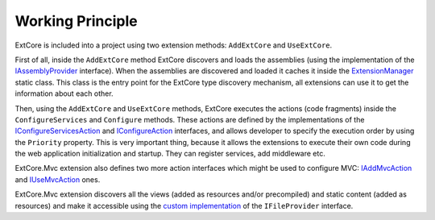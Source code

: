 ﻿Working Principle
=================

ExtCore is included into a project using two extension methods: ``AddExtCore`` and ``UseExtCore``.

First of all, inside the ``AddExtCore`` method ExtCore discovers and loads the assemblies (using the implementation of the
`IAssemblyProvider <https://github.com/ExtCore/ExtCore/blob/master/src/ExtCore.WebApplication/IAssemblyProvider.cs#L13>`_ interface).
When the assemblies are discovered and loaded it caches it inside the
`ExtensionManager <https://github.com/ExtCore/ExtCore/blob/master/src/ExtCore.Infrastructure/ExtensionManager.cs#L16>`_ static class.
This class is the entry point for the ExtCore type discovery mechanism, all extensions can use it to get the information
about each other.

Then, using the ``AddExtCore`` and ``UseExtCore`` methods, ExtCore executes the actions (code fragments) inside the
``ConfigureServices`` and ``Configure`` methods. These actions are defined by the implementations of the
`IConfigureServicesAction <https://github.com/ExtCore/ExtCore/blob/master/src/ExtCore.Infrastructure/Actions/IConfigureServicesAction.cs#L13>`_ and
`IConfigureAction <https://github.com/ExtCore/ExtCore/blob/master/src/ExtCore.Infrastructure/Actions/IConfigureAction.cs#L13>`_
interfaces, and allows developer to specify the execution order by using the ``Priority`` property.
This is very important thing, because it allows the extensions to execute their own code during the
web application initialization and startup. They can register services, add middleware etc.

ExtCore.Mvc extension also defines two more action interfaces which might be used to configure MVC:
`IAddMvcAction <https://github.com/ExtCore/ExtCore/blob/master/src/ExtCore.Mvc.Infrastructure/Actions/IAddMvcAction.cs#L13>`_ and
`IUseMvcAction <https://github.com/ExtCore/ExtCore/blob/master/src/ExtCore.Mvc.Infrastructure/Actions/IUseMvcAction.cs#L13>`_ ones.

ExtCore.Mvc extension discovers all the views (added as resources and/or precompiled) and static content (added as resources)
and make it accessible using the
`custom implementation <https://github.com/ExtCore/ExtCore/blob/master/src/ExtCore.Mvc/CompositeFileProvider.cs#L20>`_
of the ``IFileProvider`` interface.